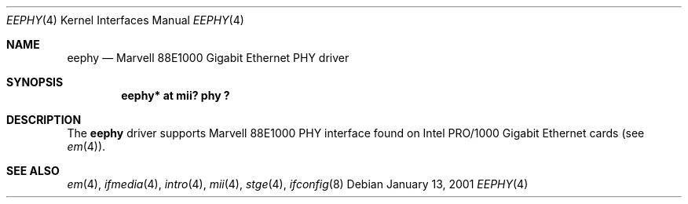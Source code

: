 .\"	$OpenBSD: src/share/man/man4/eephy.4,v 1.6 2002/09/25 18:01:37 miod Exp $
.\"
.\"Copyright (c) 2001 by Parag Patel.  All rights reserved.
.\"
.\" Redistribution and use in source and binary forms, with or without
.\" modification, are permitted provided that the following conditions
.\" are met:
.\" 1. Redistributions of source code must retain the above copyright
.\"    notice, this list of conditions and the following disclaimer.
.\" 2. Redistributions in binary form must reproduce the above copyright
.\"    notice, this list of conditions and the following disclaimer in the
.\"    documentation and/or other materials provided with the distribution.
.\" 3. All advertising materials mentioning features or use of this software
.\"    must display the following acknowledgement:
.\" This product includes software developed by Jason L. Wright
.\" 4. The name of the author may not be used to endorse or promote products
.\"    derived from this software without specific prior written permission.
.\"
.\" THIS SOFTWARE IS PROVIDED BY THE AUTHOR ``AS IS'' AND ANY EXPRESS OR
.\" IMPLIED WARRANTIES, INCLUDING, BUT NOT LIMITED TO, THE IMPLIED
.\" WARRANTIES OF MERCHANTABILITY AND FITNESS FOR A PARTICULAR PURPOSE ARE
.\" DISCLAIMED.  IN NO EVENT SHALL THE AUTHOR BE LIABLE FOR ANY DIRECT,
.\" INDIRECT, INCIDENTAL, SPECIAL, EXEMPLARY, OR CONSEQUENTIAL DAMAGES
.\" (INCLUDING, BUT NOT LIMITED TO, PROCUREMENT OF SUBSTITUTE GOODS OR
.\" SERVICES; LOSS OF USE, DATA, OR PROFITS; OR BUSINESS INTERRUPTION)
.\" HOWEVER CAUSED AND ON ANY THEORY OF LIABILITY, WHETHER IN CONTRACT,
.\" STRICT LIABILITY, OR TORT (INCLUDING NEGLIGENCE OR OTHERWISE) ARISING IN
.\" ANY WAY OUT OF THE USE OF THIS SOFTWARE, EVEN IF ADVISED OF THE
.\" POSSIBILITY OF SUCH DAMAGE.
.\"
.Dd January 13, 2001
.Dt EEPHY 4
.Os
.Sh NAME
.Nm eephy
.Nd Marvell 88E1000 Gigabit Ethernet PHY driver
.Sh SYNOPSIS
.Cd "eephy* at mii? phy ?"
.Sh DESCRIPTION
The
.Nm
driver supports Marvell 88E1000 PHY interface found on
Intel PRO/1000 Gigabit Ethernet cards (see
.Xr em 4 ) .
.Sh SEE ALSO
.Xr em 4 ,
.Xr ifmedia 4 ,
.Xr intro 4 ,
.Xr mii 4 ,
.Xr stge 4 ,
.Xr ifconfig 8
